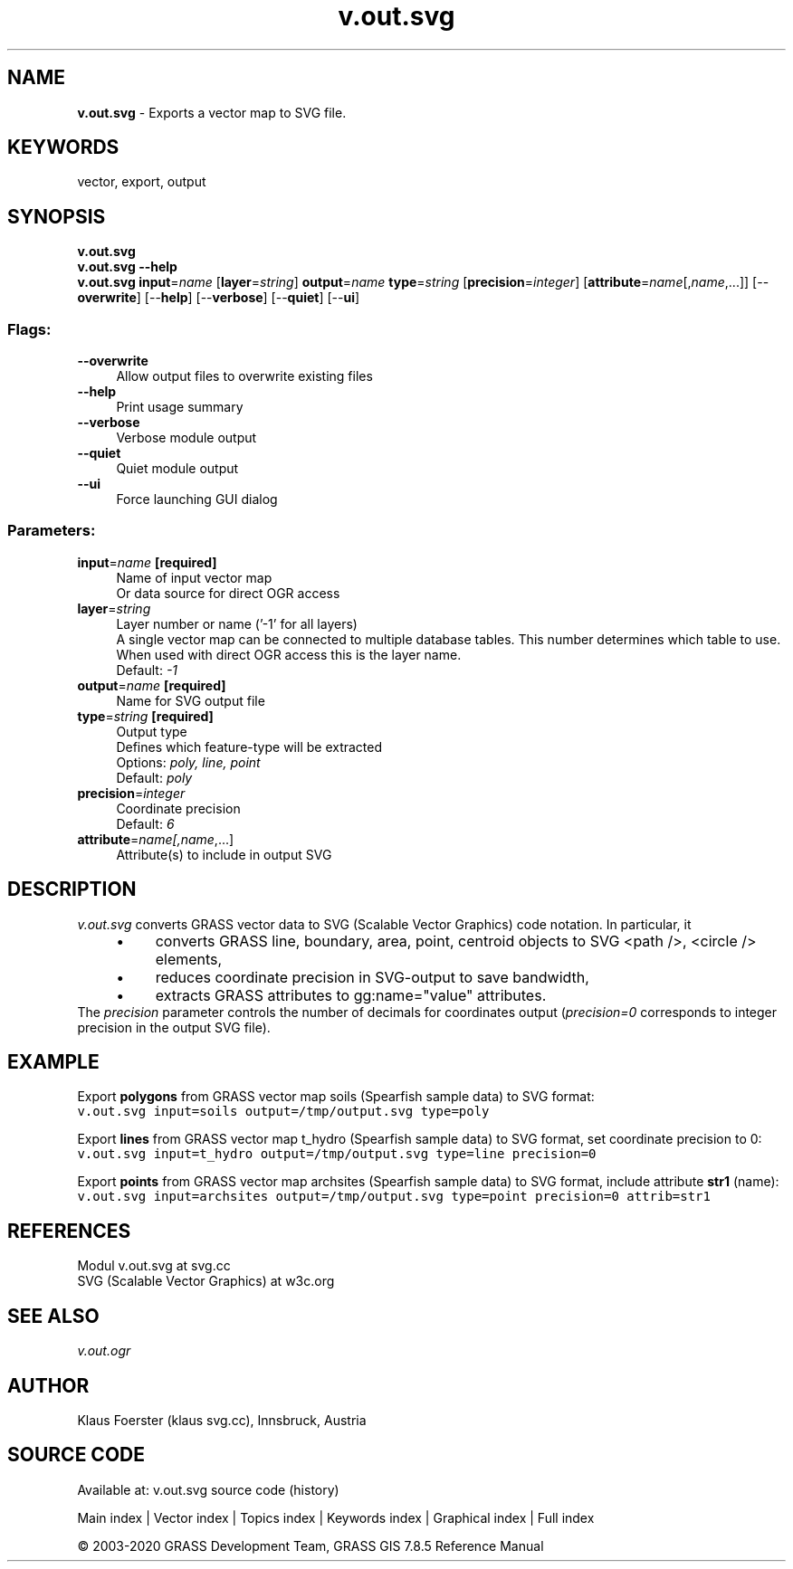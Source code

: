 .TH v.out.svg 1 "" "GRASS 7.8.5" "GRASS GIS User's Manual"
.SH NAME
\fI\fBv.out.svg\fR\fR  \- Exports a vector map to SVG file.
.SH KEYWORDS
vector, export, output
.SH SYNOPSIS
\fBv.out.svg\fR
.br
\fBv.out.svg \-\-help\fR
.br
\fBv.out.svg\fR \fBinput\fR=\fIname\fR  [\fBlayer\fR=\fIstring\fR]  \fBoutput\fR=\fIname\fR \fBtype\fR=\fIstring\fR  [\fBprecision\fR=\fIinteger\fR]   [\fBattribute\fR=\fIname\fR[,\fIname\fR,...]]   [\-\-\fBoverwrite\fR]  [\-\-\fBhelp\fR]  [\-\-\fBverbose\fR]  [\-\-\fBquiet\fR]  [\-\-\fBui\fR]
.SS Flags:
.IP "\fB\-\-overwrite\fR" 4m
.br
Allow output files to overwrite existing files
.IP "\fB\-\-help\fR" 4m
.br
Print usage summary
.IP "\fB\-\-verbose\fR" 4m
.br
Verbose module output
.IP "\fB\-\-quiet\fR" 4m
.br
Quiet module output
.IP "\fB\-\-ui\fR" 4m
.br
Force launching GUI dialog
.SS Parameters:
.IP "\fBinput\fR=\fIname\fR \fB[required]\fR" 4m
.br
Name of input vector map
.br
Or data source for direct OGR access
.IP "\fBlayer\fR=\fIstring\fR" 4m
.br
Layer number or name (\(cq\-1\(cq for all layers)
.br
A single vector map can be connected to multiple database tables. This number determines which table to use. When used with direct OGR access this is the layer name.
.br
Default: \fI\-1\fR
.IP "\fBoutput\fR=\fIname\fR \fB[required]\fR" 4m
.br
Name for SVG output file
.IP "\fBtype\fR=\fIstring\fR \fB[required]\fR" 4m
.br
Output type
.br
Defines which feature\-type will be extracted
.br
Options: \fIpoly, line, point\fR
.br
Default: \fIpoly\fR
.IP "\fBprecision\fR=\fIinteger\fR" 4m
.br
Coordinate precision
.br
Default: \fI6\fR
.IP "\fBattribute\fR=\fIname[,\fIname\fR,...]\fR" 4m
.br
Attribute(s) to include in output SVG
.SH DESCRIPTION
\fIv.out.svg\fR converts GRASS vector data to SVG (Scalable Vector Graphics) code notation.
In particular, it
.RS 4n
.IP \(bu 4n
converts GRASS line, boundary, area, point, centroid objects to SVG
<path />, <circle /> elements,
.IP \(bu 4n
reduces coordinate precision in SVG\-output to save bandwidth,
.IP \(bu 4n
extracts GRASS attributes to gg:name=\(dqvalue\(dq attributes.
.RE
The \fIprecision\fR parameter controls the number of decimals for coordinates
output (\fIprecision=0\fR corresponds to integer precision in the output SVG file).
.SH EXAMPLE
.PP
Export \fBpolygons\fR from GRASS vector map soils (Spearfish sample data) to SVG format:
.br
.nf
\fC
v.out.svg input=soils output=/tmp/output.svg type=poly
\fR
.fi
.PP
Export \fBlines\fR from GRASS vector map t_hydro (Spearfish sample
data) to SVG format, set coordinate precision to 0:
.br
.nf
\fC
v.out.svg input=t_hydro output=/tmp/output.svg type=line precision=0
\fR
.fi
.PP
Export \fBpoints\fR from GRASS vector map archsites (Spearfish sample
data) to SVG format, include attribute \fBstr1\fR (name):
.br
.nf
\fC
v.out.svg input=archsites output=/tmp/output.svg type=point precision=0 attrib=str1
\fR
.fi
.SH REFERENCES
Modul v.out.svg at svg.cc
.br
SVG (Scalable Vector Graphics) at w3c.org
.SH SEE ALSO
\fIv.out.ogr\fR
.SH AUTHOR
Klaus Foerster (klaus svg.cc), Innsbruck, Austria
.SH SOURCE CODE
.PP
Available at: v.out.svg source code (history)
.PP
Main index |
Vector index |
Topics index |
Keywords index |
Graphical index |
Full index
.PP
© 2003\-2020
GRASS Development Team,
GRASS GIS 7.8.5 Reference Manual
